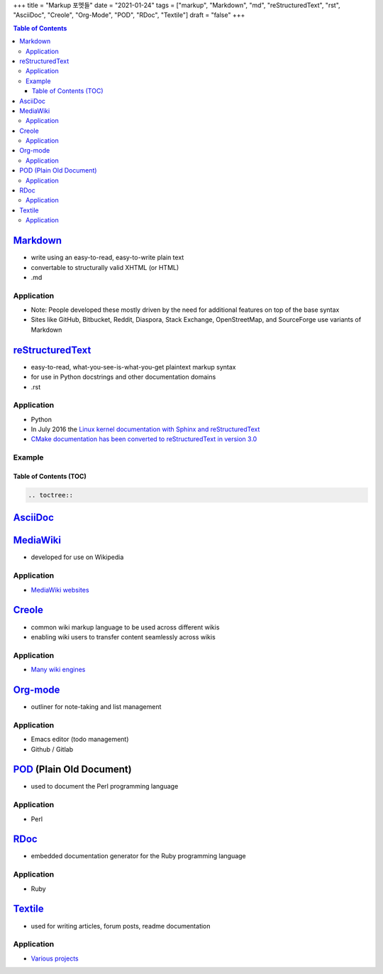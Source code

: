 +++
title = "Markup 포멧들"
date = "2021-01-24"
tags = ["markup", "Markdown", "md", "reStructuredText", "rst", "AsciiDoc", "Creole", "Org-Mode", "POD", "RDoc", "Textile"]
draft = "false"
+++

.. contents:: Table of Contents

Markdown_
=========
* write using an easy-to-read, easy-to-write plain text
* convertable to structurally valid XHTML (or HTML)
* .md

Application
-----------
* Note: People developed these mostly driven by the need for additional features on top of the base syntax
* Sites like GitHub, Bitbucket, Reddit, Diaspora, Stack Exchange, OpenStreetMap, and SourceForge use variants of Markdown

reStructuredText_
=================
* easy-to-read, what-you-see-is-what-you-get plaintext markup syntax
* for use in Python docstrings and other documentation domains
* .rst

Application
-----------
* Python
* In July 2016 the `Linux kernel documentation with Sphinx and reStructuredText <https://lwn.net/Articles/692704/>`_
* `CMake documentation has been converted to reStructuredText in version 3.0 <https://cmake.org/cmake/help/v3.0/release/3.0.0.html>`_


Example
-------

Table of Contents (TOC)
```````````````````````

.. code-block:: RST

    .. toctree::


AsciiDoc_
=========

MediaWiki_
==========
* developed for use on Wikipedia

Application
-----------
* `MediaWiki websites <https://en.wikipedia.org/wiki/Category:MediaWiki_websites>`_

Creole_
=======
* common wiki markup language to be used across different wikis
* enabling wiki users to transfer content seamlessly across wikis

Application
-----------
* `Many wiki engines <http://www.wikicreole.org/wiki/Engines>`_

Org-mode_
=========
* outliner for note-taking and list management

Application
-----------
* Emacs editor (todo management)
* Github / Gitlab

POD_ (Plain Old Document)
=========================
* used to document the Perl programming language

Application
-----------
* Perl

RDoc_
=====
* embedded documentation generator for the Ruby programming language

Application
-----------
* Ruby

Textile_
========
* used for writing articles, forum posts, readme documentation

Application
-----------
* `Various projects <https://en.wikipedia.org/wiki/Textile_(markup_language)#Software_and_services>`_


.. _MediaWiki: https://www.mediawiki.org/wiki/MediaWiki
.. _POD: https://perldoc.perl.org/perlpod
.. _Markdown: https://daringfireball.net/projects/markdown/
.. _reStructuredText: https://docutils.readthedocs.io/en/sphinx-docs/ref/rst/introduction.html
.. _AsciiDoc: https://asciidoc.org/
.. _Creole: http://www.wikicreole.org/
.. _Org-mode: https://orgmode.org/
.. _Textile: https://textile-lang.com/
.. _RDoc: https://ruby.github.io/rdoc/
